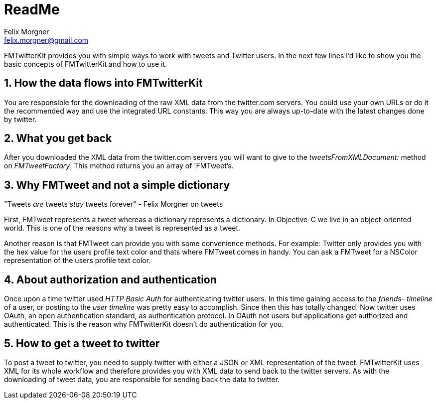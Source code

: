 ReadMe
======
Felix Morgner <felix.morgner@gmail.com>
:Author Initials: FHM
:website: http://www.felixmorgner.ch
:numbered:

FMTwitterKit provides you with simple ways to work with tweets and Twitter users. In the next few lines I'd like to show you the basic concepts of FMTwitterKit and how to use it.

How the data flows into FMTwitterKit
------------------------------------

You are responsible for the downloading of the raw XML data from the twitter.com servers. You could use your own URLs or do it the recommended way and use the integrated URL constants. This way you are always up-to-date with the latest changes done by twitter.

What you get back
-----------------

After you downloaded the XML data from the twitter.com servers you will want to give to the 'tweetsFromXMLDocument:' method on 'FMTweetFactory'. This method returns you an array of 'FMTweet's.

Why FMTweet and not a simple dictionary
---------------------------------------

"Tweets _are_ tweets _stay_ tweets forever" - Felix Morgner on tweets

First, FMTweet represents a tweet whereas a dictionary represents a dictionary. In Objective-C we live in an object-oriented world. This is one of the reasons why a tweet is represented as a tweet.

Another reason is that FMTweet can provide you with some convenience methods. For example: Twitter only provides you with the hex value for the users profile text color and thats where FMTweet comes in handy. You can ask a FMTweet for a NSColor representation of the users profile text color.

About authorization and authentication
--------------------------------------

Once upon a time twitter used 'HTTP Basic Auth' for authenticating twitter users. In this time gaining access to the 'friends- timeline' of a user, or posting to the 'user timeline' was pretty easy to accomplish. Since then this has totally changed. Now twitter uses OAuth, an open authentication standard, as authentication protocol. In OAuth not users but applications get authorized and authenticated. This is the reason why FMTwitterKit doesn't do authentication for you.

How to get a tweet to twitter
-----------------------------

To post a tweet to twitter, you need to supply twitter with either a JSON or XML representation of the tweet. FMTwitterKit uses XML for its whole 
workflow and therefore provides you with XML data to send back to the twitter servers. As with the downloading of tweet data, you are responsible for sending back the data to twitter.